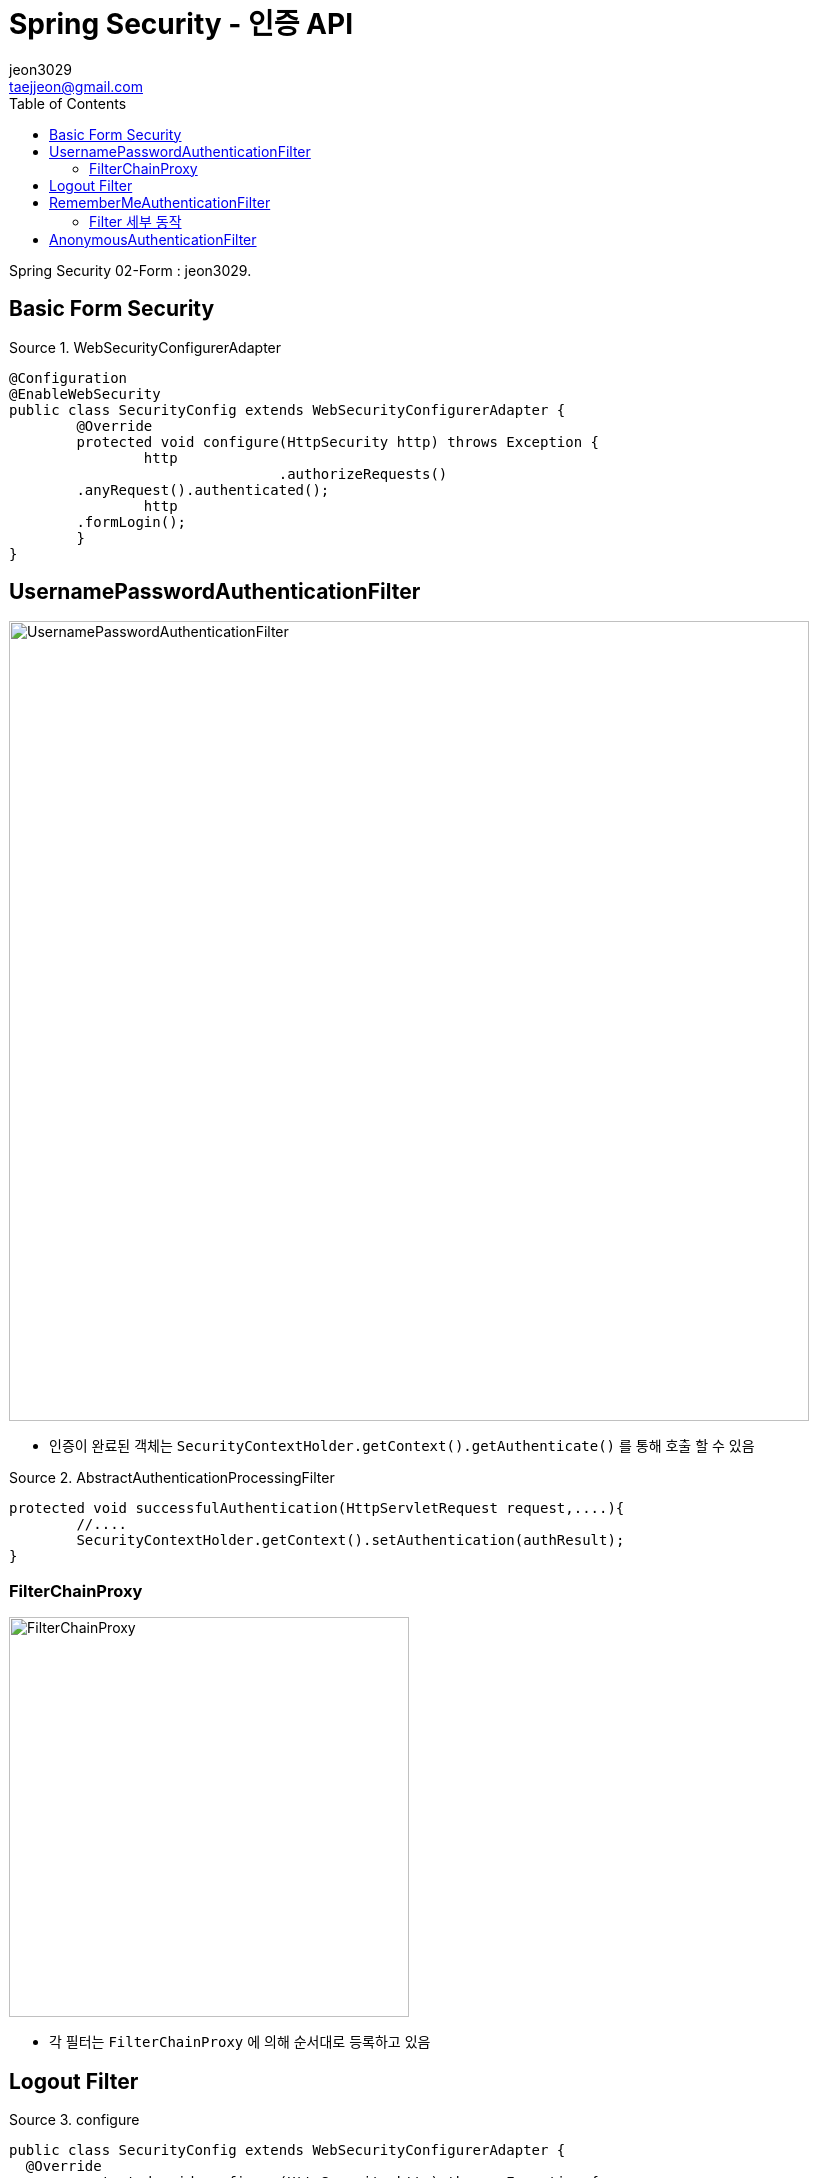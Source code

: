 = Spring Security - 인증 API
jeon3029 <taejjeon@gmail.com>
:reproducible:
:listing-caption: Source
:source-highlighter: rouge
:toc:
:hardbreaks:
// images:
:image-url1: https://cdn.jsdelivr.net/gh/jeon3029/learning_spring@master/spring_security/img/img2_1.png
:image-url2: https://cdn.jsdelivr.net/gh/jeon3029/learning_spring@master/spring_security/img/img2_2.png
:image-url3: https://cdn.jsdelivr.net/gh/jeon3029/learning_spring@master/spring_security/img/img2_3.png
:image-url4: https://cdn.jsdelivr.net/gh/jeon3029/learning_spring@master/spring_security/img/img2_4.png
:image-url5: https://cdn.jsdelivr.net/gh/jeon3029/learning_spring@master/spring_security/img/img2_5.png
:image-url6: https://cdn.jsdelivr.net/gh/jeon3029/learning_spring@master/spring_security/img/img2_6.png

Spring Security 02-Form : {author}.

== Basic Form Security

.WebSecurityConfigurerAdapter
[source,java]
----
@Configuration
@EnableWebSecurity
public class SecurityConfig extends WebSecurityConfigurerAdapter {
	@Override
	protected void configure(HttpSecurity http) throws Exception {
		http
				.authorizeRequests()
        .anyRequest().authenticated();
		http
        .formLogin();
	}
}
----


== UsernamePasswordAuthenticationFilter

image::{image-url1}[UsernamePasswordAuthenticationFilter,800]

- 인증이 완료된 객체는 `SecurityContextHolder.getContext().getAuthenticate()` 를 통해 호출 할 수 있음

.AbstractAuthenticationProcessingFilter
[source,java]
----
protected void successfulAuthentication(HttpServletRequest request,....){
	//....
	SecurityContextHolder.getContext().setAuthentication(authResult);
}

----


=== FilterChainProxy

image::{image-url2}[FilterChainProxy,400]

- 각 필터는 `FilterChainProxy` 에 의해 순서대로 등록하고 있음

== Logout Filter

.configure
[source,java]
----
public class SecurityConfig extends WebSecurityConfigurerAdapter {
  @Override
	protected void configure(HttpSecurity http) throws Exception {
	http.logout()
		.logoutUrl("/logout")
		.logoutSuccessUrl("login")
		.deleteCookies("JSESSIONID","remember-me")
		.addLogoutHandler(new LogoutHandler() {

	  	@Override
		public void logout(HttpServletRequest request, HttpServletResponse response, Authentication authentication) {
			HttpSession session = request.getSession();
			session.invalidate();
		  }
		})
		.logoutSuccessHandler(new LogoutSuccessHandler() {

		  @Override
		  public void onLogoutSuccess(HttpServletRequest request, HttpServletResponse response,
			  Authentication authentication) throws IOException, ServletException {
				response.sendRedirect("/login");
		  }
		});
	}
}
----

image::{image-url3}[LogoutFilter,800]


== RememberMeAuthenticationFilter

[source,java]
----
http
      .rememberMe()
      .rememberMeParameter("remember")
      .tokenValiditySeconds(3600)
      .alwaysRemember(false)
      .userDetailsService(userDetailsService)
      ;
----

image::{image-url4}[saved cookies]

- remember-me 쿠키를 통해 JSESSIONID 가 없어도 인증 가능(저장)

=== Filter 세부 동작

image::{image-url5}[Remember me 인증,800]

== AnonymousAuthenticationFilter

image::{image-url6}[AnonymousAuthenticationFilter,800]

[source,java]
----
public void doFilter(...){
	if (SecurityContextHolder.getContext().getAuthentication() == null) {
		SecurityContextHolder.getContext().setAuthentication(
					createAuthentication((HttpServletRequest) req));
		//익명 객체라는 기본적인 정보를 담아 저장
		//...
	}
}
----

image::{image-url7}[익명 객체 정보,500]

- 참고
	- `AbstractSecurityInterceptor`
		- getAuthentication()으로 리소스 접근 허용여부 판단
	- `AuthenticationTrustResolverImpl`
		- 익명객체 판단 로직

